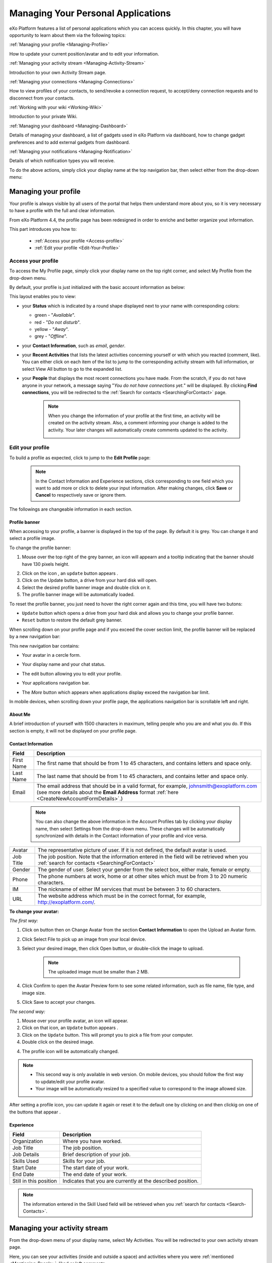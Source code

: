 .. _PersonalApplications:

################################################
Managing Your Personal Applications
################################################

eXo Platform features a list of personal applications which you can access quickly. 
In this chapter, you will have opportunity to learn about them via the following topics:

:ref:`Managing your profile <Managing-Profile>`

How to update your current position/avatar and to edit your information.

:ref:`Managing your activity stream <Managing-Activity-Stream>`

Introduction to your own Activity Stream page.

:ref:`Managing your connections <Managing-Connections>`

How to view profiles of your contacts, to send/revoke a connection request, to accept/deny connection requests and to disconnect from your contacts.

:ref:`Working with your wiki <Working-Wiki>`

Introduction to your private Wiki.

:ref:`Managing your dashboard <Managing-Dashboard>`

Details of managing your dashboard, a list of gadgets used in eXo Platform via dashboard, how to change gadget preferences and to add external gadgets from dashboard.

:ref:`Managing your notifications <Managing-Notification>`

Details of which notification types you will receive.

To do the above actions, simply click your display name at the top navigation bar, then select either from the drop-down menu:

|image0|



.. _Managing-Profile:

=====================
Managing your profile
=====================

Your profile is always visible by all users of the portal that helps them understand more about you, so it is very necessary to have a profile with the full and clear information.

From eXo Platform 4.4, the profile page has been redesigned in order to enriche and better organize yout information.

This part introduces you how to:

 * :ref:`Access your profile <Access-profile>` 
 * :ref:`Edit your profile <Edit-Your-Profile>`
 
 
 .. _Access-profile:

Access your profile
~~~~~~~~~~~~~~~~~~~~~~

To access the My Profile page, simply click your display name on the top
right corner, and select My Profile from the drop-down menu.

|image1|

By default, your profile is just initialized with the basic account
information as below:

This layout enables you to view:

-  your **Status** which is indicated by a round shape displayed next to
   your name with corresponding colors:

   -  green - "*Available*\ ".

   -  red - "*Do not disturb*\ ".

   -  yellow - "*Away*\ ".

   -  grey - "*Offline*\ ".

-  your **Contact Information**, such as *email*, *gender*.

-  your **Recent Activities** that lists the latest activities
   concerning yourself or with which you reacted (comment, like). You
   can either click on each item of the list to jump to the
   corresponding activity stream with full information, or select View
   All button to go to the expanded list.

-  your **People** that displays the most recent connections you have
   made. From the scratch, if you do not have anyone in your network, a
   message saying "*You do not have connections yet.*\ " will be
   displayed. By clicking **Find connections**, you will be redirected
   to the :ref:`Search for contacts <SearchingForContact>` page.

    .. note:: When you change the information of your profile at the first time, an activity will be created on the activity stream. Also, a comment informing your change is added to the activity. Your later changes will automatically create comments updated to the activity.

				|image2|
 
 
 .. _Edit-Your-Profile:

Edit your profile
~~~~~~~~~~~~~~~~~~~

To build a profile as expected, click |image3| to jump to the **Edit
Profile** page:

|image4|

    .. note:: In the Contact Information and Experience sections, click |image5| corresponding to one field which you want to add more or click |image6| to delete your input information. 
				After making changes, click **Save** or **Cancel** to respectively save or ignore them.

The followings are changeable information in each section.

.. _Profile-banner:

Profile banner
---------------

When accessing to your profile, a banner is displayed in the top of the
page. By default it is grey. You can change it and select a profile
image.

To change the profile banner:

1. Mouse over the top right of the grey banner, an icon will appearn |image7| and a tooltip indicating that the banner should have 130 pixels height.

|image8|

2. Click on the icon |image9|, an ``update`` button appears |image92|. 

3. Click on the Update button, a drive from your hard disk will open.

4. Select the desired profile banner image and double click on it.

5. The profile banner image will be automatically loaded.

|image10|

To reset the profile banner, you just need to hover the right corner
again and this time, you will have two butons:

|image11|

-  ``Update`` button which opens a drive from your hard disk and allows you to change your profile banner.

-  ``Reset`` button to restore the default grey banner.

When scrolling down on your profile page and if you exceed the cover
section limit, the profile banner will be replaced by a new navigation
bar:

|image13|

This new navigation bar contains:

-  Your avatar in a cercle form.

-  Your display name and your chat status.

-  The edit button |image14| allowing you to edit your profile.

-  Your applications navigation bar.

-  The *More* button |image15| which appears when applications display
   exceed the navigation bar limit.

   |image16|

In mobile devices, when scrolling down your profile page, the
applications navigation bar is scrollable left and right.

|image17|

.. _About-me:

About Me
-----------

A brief introduction of yourself with 1500 characters in maximum,
telling people who you are and what you do. If this section is empty, it
will not be displayed on your profile page.

.. _Contact-info:

Contact Information
--------------------


+----------------------+-----------------------------------------------------+
| Field                | Description                                         |
+======================+=====================================================+
| First Name           | The first name that should be from 1 to 45          |
|                      | characters, and contains letters and space only.    |
+----------------------+-----------------------------------------------------+
| Last Name            | The last name that should be from 1 to 45           |
|                      | characters, and contains letter and space only.     |
+----------------------+-----------------------------------------------------+
| Email                | The email address that should be in a valid format, |
|                      | for example, johnsmith@exoplatform.com (see more    |
|                      | details about the **Email Address** format          |
|                      | :ref:`here <CreateNewAccountFormDetails>`.)         |
+----------------------+-----------------------------------------------------+

    .. note:: You can also change the above information in the Account Profiles
	      tab by clicking your display name, then select Settings from the
	      drop-down menu. These changes will be automatically synchronized
	      with details in the Contact information of your profile and vice versa.

+----------------------+-----------------------------------------------------+
| Avatar               | The representative picture of user. If it is not    |
|                      | defined, the default avatar is used.                |
+----------------------+-----------------------------------------------------+
| Job Title            | The job position. Note that the information entered |
|                      | in the field will be retrieved when you             |
|		       | :ref:`search for contacts <SearchingForContact>`    | 
+----------------------+-----------------------------------------------------+
| Gender               | The gender of user. Select your gender from the     |
|                      | select box, either male, female or empty.           |
+----------------------+-----------------------------------------------------+
| Phone                | The phone numbers at work, home or at other sites   |
|                      | which must be from 3 to 20 numeric characters.      |
+----------------------+-----------------------------------------------------+
| IM                   | The nickname of either IM services that must be     |
|                      | between 3 to 60 characters.                         |
+----------------------+-----------------------------------------------------+
| URL                  | The website address which must be in the correct    |
|                      | format, for example, http://exoplatform.com/.       |
+----------------------+-----------------------------------------------------+

.. _Change-your-avatar:

**To change your avatar:**

*The first way:*

1. Click on |image18| button then on Change Avatar from the section **Contact Information** to open the Upload an Avatar form.

   |image19|

2. Click Select File to pick up an image from your local device.

3. Select your desired image, then click Open button, or double-click the image to upload.

    .. note:: The uploaded image must be smaller than 2 MB.

4. Click Confirm to open the Avatar Preview form to see some related information, such as file name, file type, and image size.

   |image20|

5. Click Save to accept your changes.

*The second way:*

1. Mouse over your profile avatar, an icon |image21| will appear.

2. Click on that icon, an ``Update`` button appears |image93|.

3. Click on the ``Update`` button. This will prompt you to pick a file from your computer.

4. Double click on the desired image.

4. The profile icon will be automatically changed.

.. note:: - This second way is only available in web version. On mobile devices, you should follow the first way to update/edit your profile avatar.
          - Your image will be automatically resized to a specified value to correspond to the image allowed size.

After setting a profile icon, you can update it again or reset it to the default one by clicking on |image94|
and then clickig on one of the buttons that appear |image95|.


.. _Experience:

Experience
-----------

+----------------------+-----------------------------------------------------+
| Field                | Description                                         |
+======================+=====================================================+
| Organization         | Where you have worked.                              |
+----------------------+-----------------------------------------------------+
| Job Title            | The job position.                                   |
+----------------------+-----------------------------------------------------+
| Job Details          | Brief description of your job.                      |
+----------------------+-----------------------------------------------------+
| Skills Used          | Skills for your job.                                |
+----------------------+-----------------------------------------------------+
| Start Date           | The start date of your work.                        |
+----------------------+-----------------------------------------------------+
| End Date             | The end date of your work.                          |
+----------------------+-----------------------------------------------------+
| Still in this        | Indicates that you are currently at the described   |
| position             | position.                                           |
+----------------------+-----------------------------------------------------+

.. note:: The information entered in the Skill Used field will be retrieved when you :ref:`search for contacts <Search-Contacts>`.


.. _Managing-Activity-Stream:

=============================
Managing your activity stream
=============================

From the drop-down menu of your display name, select My Activities. You
will be redirected to your own activity stream page.

|image23|

Here, you can see your activities (inside and outside a space) and
activities where you were :ref:`mentioned <Mentioning-People>`, liked or left comments.

The activities in My Activities are similar to those in :ref:`My Activities <Managing-Activities>` of the Social Intranet homepage. 

.. note:: Your activity stream page (``../activities/[username]``) is visible
			to anyone even if they are not your connections. They can comment or
			like on your activity stream page. However, only your connections
			can see the Activity Composer that enables them to post on your stream.

 .. _Managing-Connections:

=========================
Managing your connections
=========================


Building connections between you and other users in the system is very
important. It will not only help you follow their activities on the
activity stream, but also improve your communication and collaboration.

This section shows you how to make connection with your desired users
via the following topics:

 * :ref:`Viewing profile of other contacts <View-Profile-Contacts>`
 * :ref:`Sending connection requests <Send-Connection-Request>`
 * :ref:`Revoking a connection request <Revoke-Connection-Request>`
 * :ref:`Accepting/Denying a connection request <Accept-Deny-Connection-Request>`
 * :ref:`Disconnecting from your contacts <Disconnect-Contact>`

To build your connections, you first need to click your display name on
the top navigation bar and select My Connections from the drop-down
menu.

|image24|

The **My Connections** page appears.

    .. note:: If there are so many connections, the Show More bar will appear at the page bottom. Click Show More to see more connections.

.. _MyConnectionPage.Tabs:

This page consists of the following tabs:

-  *Everyone*: lists users who have registered in the eXo Platform system.

-  *My Connections*: lists users who have established connections with you. You can remove these connections by clicking Remove Connection.

       .. note:: The :ref:`suspended users <DisablingUser>` will not be listed in the **Everyone** and **My Connections** applications.

-  *Requests Received*: lists users who have sent you connection request. You can click Confirm to accept being as his/her contact or Ignore to refuse.

-  *Requests Pending*: lists users to whom you have sent connection
   requests. You can also click Cancel Request to revoke your request.

    .. note:: You can also view your connections by clicking People on the left pane to open the People Directory page which lists all users registered in the portal. 
				However, when the number of users in the network is bigger and bigger, you should select the relevant tabs (My Connections, Requests Received, and Requests Pending) to do actions more quickly and conveniently.

.. _View-Profile-Contacts:


Viewing profile of other contacts
~~~~~~~~~~~~~~~~~~~~~~~~~~~~~~~~~~~~

To view all information of a contact, simply click his/her name. You
will be redirected to his/her profile page.

|image25|

You can also see his/her recent activities, connections, Wiki pages,
connection status with you and current status.

-  To see all his/her activities, click Activities on the navigation
   bar.

-  To see all his/her connections, click Connections on the navigation
   bar.

-  To see his/her Wiki pages, click Wiki on the navigation bar. However,
   you can only access this Wiki if it has been :ref:`made public <MakingPublic>`
   by the owner or when you are granted as an administrator.

-  To return his/her profile page, click Profile on the navigation bar.

    .. note:: Regardless of being an administrator, you do not have right to edit profiles of other contacts.
    
If you are not yet connected to the user, you will see in his profile page the connect button in his profile banner:

|image84|

Clicking on that button sends him a connection request, and the button changes to **Cancel request**.

|image85|

When you access a user's profile who sent you a connection request, a dropdown appears in his profile banner allowing either to accept or to deny his request:

|image86|


.. _Send-Connection-Request:

Sending connection requests
~~~~~~~~~~~~~~~~~~~~~~~~~~~~

After :ref:`specifying your desired contact <SearchingForContact>`,
you can send a connection request via one of two ways.

**The first way**

Click Connect under the contact name to send your connection request, or
hover your cursor over the contact name and click Connect button.

|image26|

**The second way**

:ref:`Access the profile page of the contact <View-Profile-Contacts>` to whom you want to send a connection request, then click Connect button on their profile banner.

|image87|

    .. note:: The Connect button will become **Cancel Request**.
    
				|image88|

.. _Revoke-Connection-Request:

Revoking a connection request
~~~~~~~~~~~~~~~~~~~~~~~~~~~~~~

After sending connection requests to other users and they are not
accepted yet, you still can remove the requests by doing one of the
following ways:

**The first way**

1. Select the Requests Pending tab in the My Connections page.

2. Click **Cancel Request** under the contact name, or hover your cursor over the contact name and click Cancel Request to revoke the connection request.

**The second way**

:ref:`Access the profile page of the contact <View-Profile-Contacts>` to whom you sent a connection request, then click **Cancel Request**.

|image89|

.. _Accept-Deny-Connection-Request:

Accepting/Denying a connection request
~~~~~~~~~~~~~~~~~~~~~~~~~~~~~~~~~~~~~~~~

You can perform these actions by doing one of the following ways:

**The first way**

Use the Invitations application on the Social Intranet homepage. See :ref:`here <invitationsapp>` for more details.

**The second way**

1. Select the Requests Received tab in the My Connections page.

|image27|

2. Click Confirm/ Ignore under the contact name to accept/deny the request respectively.

    
    .. note:: You can also accept the request by hovering your cursor over the contact name, then click Confirm.

**The third way**

:ref:`Access the profile page of the contact <View-Profile-Contacts>` who sent you a connection request, then click the dropdown button which contains:

- Accept button as first choice
- Deny button as second choice

|image28|

To revoke the connection request, click on Deny button.

-  At the first time when you connect to a user in the network, a new
   activity will be created on the activity stream. This activity always
   shows the total number of your connections, for example, "I'm now
   connected with 10 users". Additionally, a comment which informs that
   you are connecting with him is added to the activity. Each of your
   later connection will also create a new comment added to the
   activity.

   |image29|

-  If you :ref:`remove your connection <Disconnect-Contact>` with a user, the number of your connections will be updated to the activity.


.. _Disconnect-Contact:

Disconnecting from your contacts
~~~~~~~~~~~~~~~~~~~~~~~~~~~~~~~~~~

In the My Connections or Everyone tab, you can remove the connections
between you and the users who are your contacts via one of two following
ways.


Click **Remove Connection** under the contact name; or hover your cursor
over the contact name and click Remove Connection to remove your
established connection.

|image30|



.. _Working-Wiki:

======================
Working with your wiki
======================

Every user has his own wiki where he stores his private Wiki pages or
works on drafts before being published on the public Wiki. From the
drop-down menu of your display name, select My Wiki to be redirected to
your own Wiki page. See the :ref:`Working With Wikis <Wiki>` chapter for the full details.

|image31|

    .. note:: Your wiki page is private by default. This means only you and your administrator can access this via the link (``.../wiki/user/[username]``). 
				However, if you have :ref:`made public <MakingPublic>` for your own wiki, anyone can access, read and edit it via the link.




.. _Managing-Dashboard:

=======================
Managing your dashboard
=======================

This section represents the way to :ref:`use the dashboard
workspace <use-dashboard-workspace>` and to :ref:`add more external gadgets from Dashboard <add-more-external-gadgets>`.
Also, you will know how to manage your dashboard effectively via the
following topics:

 * :ref:`Built-in gadgets <Dashboard-gadgets>`

 * :ref:`Changing gadget preferences <Changing-gadget-preferences>`

This portlet is to host mini-applications known as gadgets. The
dashboard uses a variety of graphical effects for displaying, opening
and using gadgets.

    .. note:: You can open many gadgets with different settings at once.

.. _use-dashboard-workspace:

**Using the dashboard workspace**


1- Click your display name on the top
navigation bar, then click **My Dashboard** from the drop-down menu to
access the **My Dashboard** portlet. 
|image32|

2- Click **Add Gadgets** to open the Dashboard
Workspace window which lists all available gadgets. 
|image33|

3- Select a gadget in the **Dashboard Workspace** window and drag and drop it into the **My Dashboard** page.


.. _add-more-external-gadgets:

**Adding more external gadgets from Dashboard**


1- Obtain the URL (.xml or .rss) of the gadget you want to add from the gadgets source. For
example, *http://bejeweledg.googlecode.com/svn/trunk/bejeweled.xml.

.. note:: Remote gadgets can be only created using an .xml link or RSS URL.
			However, if you use a link that generates an RSS feed (for example,
			http://feeds.feedburner.com/gatein), a new RSS reader gadget will be
			created automatically even if the URL does not end with *.rss*. 

2- Open the :ref:`Dashboard Workspace <use-dashboard-workspace>` window. 

3- Paste the URL in Step 1 into the textbox. 
|image34|

4- Click |image35| to add the new gadget to the page.


.. _Dashboard-gadgets:


Built-in gadgets
~~~~~~~~~~~~~~~~~

This section will introduce you to all built-in gadgets used in eXo Platform via the dashboard.

.. _Login-history:

Login History
----------------

The Login History gadget records users' login history and provides
statistics.

|image36|

There are three tabs in this gadget:

-  Login History: Lists all of the last sessions opened on the intranet.

-  Statistics: Shows the total number of logins in the graphic format.

-  History: Shows all logins of all users by period (Today, Earlier this
   week, Earlier this month, or Earlier).

In the Login History tab, you can look up the login history of a
specific user by entering his username in the Search box and press the
Enter key.

.. _Templat-statistics:

Template Statistics
--------------------

The Template Statistics gadget lists all information related to the
execution time of all templates in the portal, therefore administrators
and developers will know how fast templates are and which ones should be
optimized.

|image37|

The gadget consists of two tabs:

-  10 Slowest: lists 10 slowest templates in the portal.

-  All: shows the total number of templates and a list of the templates
   in the portal.

Each template provides you with the following information:

-  The full path of the template when you hover your cursor over its
   name.

-  The average execution time (in ms) highlighted next to the template
   name.

   -  The time will be highlighted with the yellow color if it is more
      than 1000 ms and less than 5000 ms.

   -  The time will be highlighted with the red color if it is more than
      5000 ms.

-  exec: The number of executions of the template.

-  min: The minimum execution time of the template.

-  max: The maximum execution time of the template.

.. _Featured-poll:

Featured Poll
--------------

|image38|

The Featured Poll gadget displays the latest created poll in the Forum
that you have permission to vote. You can directly vote and see results
on the gadget. This gadget also allows you to discuss about the poll
topic in the Forum.

-  **Vote for a specific poll:** Normally, the latest poll will be
   displayed on this gadget. However, you can indicate another poll to
   vote by clicking |image39|, then select one from the drop-down list.

   Tick your selection, then click Vote.

-  **Discuss in Forum:**

   To discuss about the poll topic in the forum, just click the Discuss
   in Forum and you will be redirected to the forum,
   
.. _Bookmarks:   

Bookmarks
----------
----------

The Bookmarks gadget is a simple link management one which displays your
bookmarked links in the portal and allows you to quickly access them by
clicking them. You can add, edit or remove any bookmarks.

-  To add a new bookmark, click |image40| on the title bar of the gadget.

   |image41|

   Add the Title and URL into the input text fields, then click Add to
   accept creating the bookmark.

-  To edit a bookmark, hover your cursor over your desired bookmark,
   then click |image42| corresponding to it.

   |image43|

   Edit the title and URL and click **OK** to accept your changes.

-  To delete a bookmark, hover your cursor over your desired bookmark,
   then click
   corresponding to it.
   
.. _Favorite-docs:

Favorite Documents
-------------------

|image44|

The Favorite Documents gadget lists all of your documents which are
:ref:`added to favorites <AddingToFavorites>`, so you can quickly access
them.

You can go the Favorites folder in the Personal Documents drive by clicking |image45|.


   .. note:: The Login History and Template Statistics gadgets are for the
				administrators to manage and improve the portal better.


.. _Changing-gadget-preferences:

Changing gadget preferences
~~~~~~~~~~~~~~~~~~~~~~~~~~~~~

The Edit icon on gadgets only displays if the gadgets have some gadget
preferences. This icon enables users to display the Edit form and change
preferences of a gadget.

|image46|

The following is an example of changing preferences of the Latest Forum
Posts gadget.

1. Click |image47| to open the Edit form of the Latest Forum Posts gadget.

|image48|

2. Fill in all the fields of the form.

3. Click Save to accept your changes.


.. _Managing-Notification:

===========================
Managing your notifications
===========================

eXo Platform provides you a complete notification function which helps you to
avoid missing anything in your organization. As from eXo Platform 5.1, there
are 3 notification types that you can use.

.. _On-site:

**On-site**

This real-time notification helps you receive new information without a
browser refresh. Whenever there is a new activity happening within your
network, it will be pushed into your notifications menu accompanied by
the number of unread messages as follows:

|image49|

When you click the Notification icon, all notifications will be listed
starting from the most recent one:

|image50|

By clicking each notification item, you will be redirected to the
corresponding activity stream or you can select **View All** to see all
notifications. Besides, the **Mark all as read** function allows you to
change all messages on this menu into the read status. Finally, to
remove any notification item, simply click the corresponding |image51|.

.. note:: You can also view all your notifications in the page ``My Notifications`` accessible by clicking on
          your username then on My Notifications:

            |image90|
            
          It is possible to mark all your unread notifications as read simply by cliking on ``Mark all as read`` on the top of the page:
          
            |image91|
            
.. tip:: When you are not on the platform web page and you receive On-site notifications, 
         to grab your attention, a number appears in the web browser tab indicating the number of unread
         notifications.
         
         If the platform browser tab is pinned, an indication appears near the favicon to attract 
         your attention about unread notifications.
               
                 |image96|
 

.. _mobilePushNotifs:

**Mobile push notifications**

A push notification is a real-time notification that pops up on a mobile
device (iOS and Android). It is pushed instantly when the action is 
done.

The push notification displays the same content as the on-site 
notification. It also displays the eXo Mobile application logo, the 
site's name (eXo community for example) and the receipt time. 
Clicking on it opens directly the concerned activity.

|pushNotif1|

.. _Via-emails:

**Via emails**



Besides on-site notifications, you are totally able to keep track of
activities and events via emails. In eXo Platform, it is easy to control your
own email notifications from a single location in the user settings.
When this function is enabled, you will receive emails in 2 ways:

-  A notification email with different content for each event type. For
   example, for the activity embedding a video, the message will be
   represented as a thumbnail image of the embedded media, like below:

   |image52|

   By clicking the **Watch the video** link, you will be redirected to
   the activity stream where you can play the embedded video.

-  A digest email that collects all notifications during a certain
   period and is sent once per day or per week.

   |image53|

    .. note:: To receive notification and digest emails as well as on-site notifications, your administrator must enable notification plugins first. See :ref:`Notification administration <NotificationAdministration>` for details.

This section shows you how to manage your notifications via the
following topics:

* :ref:`Notifications settings <Notification-Settings>`
   How to choose specific settings for email and on-site notification.

* :ref:`Managing notification streams <Managing-Intranet-Email-Notification>`
   How to manage different notification streams via email and on-site.

* :ref:`Actions in email notifications <Email-notification-Open-action>`
   Describes different actions in the email notifications.

 
.. _Notification-Settings:

Notifications settings
~~~~~~~~~~~~~~~~~~~~~~~~

To enable this function, you need to change notifications settings as
below:

1. Select My Notifications from the drop-down menu of your display name on
the top navigation bar. You will be redirected to the Notifications
Settings page.

|image54|


.. note:: The **My Tasks** settings are available only if the :ref:`Task Management <Manage-Task>` add-on is installed by the administrator.

2. Select notification options as desired. In particular:

|1|: Allows to enable or disable one or namy notifications channels by switching the button between Yes and No:

-  **Notify me by email**: If you choose No option, the functions 
   concerning email notification will be hidden.

-  **Notify me on-site**: If you choose No option, the functions 
   concerning on-site notification will be hidden.

-  **Notify me on mobile**: If you choose No option, the functions
   concerning mobile notifications will be hidden.   

-  |2|: **Send me an email right away**: Indicates whether you want to receive email notifications instantly or not.

-  |3|: **Send me a digest email**: Specifies whether notifications of  selected types are included in the digest emails or not. Three frequencies exist:

		-  *Never*: Not include notifications of the selected types in any digest email.

		-  *Daily*: Includes notifications of the selected types in the 
		   daily digest email.

		-  *Weekly*: Includes notifications of the selected types in the 
		   weekly digest email.

-  |4|: **See on mobile**: Indicates whether you want to receive push notifications on your mobile or not.		   

-  |5|: **See on site**: Indicates whether you want to receive notifications on-site or not.
	   


3. Click Save button to save your new notification settings.

Or, click Reset button at the bottom to reset to default values for all your
notification settings.

.. _Managing-Intranet-Email-Notification:

Managing notification streams
~~~~~~~~~~~~~~~~~~~~~~~~~~~~~~

eXo Platform provides you various notification streams which help you to keep
track of all activities and events within your organization. You now can
choose your own way to receive information by email or directly on-site.
In this section, the following notification streams will be presented:

* :ref:`New users <NewUsers>`
* :ref:`Connection request <ConnectionRequest>`
* :ref:`Space invitation <SpaceInvitation>`
* :ref:`Request to join your space <SpaceJoinRequest>`
* :ref:`Mention <Mention>`
* :ref:`Comment on activity <Comment>`
* :ref:`Like activity <Like>`
* :ref:`Post on your activity stream <PostOnYourActivityStream>`
* :ref:`Post in your space <PostInSpace>`
* :ref:`Task Management activities <TaskManagement>`
* :ref:`News notifications <NewsNotifications>`


.. _NewUsers:

New users
---------

You will receive the **New user** notification when any new user signs
up or is added to your network.

-  By email:

   |image55|

   Click Connect now. You will be taken to her/his profile page where
   you can cancel your connection request by clicking Revoke.

-  Or directly on-site:

   |image56|

   If you wish to connect with this user, click on this notification
   stream to go to her/his profile page.

.. _ConnectionRequest:

Connection request
------------------

You will receive the **New connection request** notification when any
user wants to connect with you.

-  By email:

   |image57|

   Click Accept to approve the connection. You will be taken to the
   activity stream of your new connection.

   Click Refuse to deny the connection. You will be taken to the list of
   received requests.

-  Or directly on-site:

   |image58|
   
.. _SpaceInvitation:   

Invitation to join a space
--------------------------

You will receive the **New space invitation** notification when you are
invited to join a space.

-  By email:

   |image59|

   Click Accept to approve the invitation. You will become a member of
   the space and be taken to the activity stream of the space.

   Click Refuse to deny the invitation. You will be taken to the list of
   all spaces.

-  Or directly on-site:

   |image60|


.. _SpaceJoinRequest:

Request to join your space
--------------------------

You will receive the **New request to join a space** notification when
someone requests to join a space where you are the manager.

-  By email:

   |image61|

   Click Validate or Refuse to accept or deny the request respectively.
   You will be taken to the Members tab of Space Settings of that space.

-  Or directly on-site:

   |image62|

   Click Accept or Refuse to accept or deny the request respectively.


.. _Mention:

Mention
-------

You will receive the **New mention of you** notification when someone
mentions (@) you in the activity stream.

-  By email:

   |image63|

   Click Reply. You will be taken to the activity with the comment box
   that is ready for your reply. If the mention is made in a comment,
   all comments are expanded and the comment is highlighted.

   Click View the full discussion. You will be taken to the activity
   with all comments expanded. If the mention is made in a comment, the
   comment is highlighted.

-  Or directly on-site:

   |image64|

   By clicking on this notification stream, you will be redirected to
   the full discussion.


.. _Comment:

Comment on activity
-------------------

You will receive the **New comment on your activity** notification when
someone comments on your activity or any activity where you have already
commented or liked.

-  By email:

   |image65|

   Click Reply. You will be taken to the activity with all comments
   expanded and the comment box opened that is ready for your reply. The
   comment of this notification is highlighted.

   Click View the full discussion. You will be taken to the activity
   with all comments expanded and the comment of this notification is
   highlighted.

-  Or directly on-site:

   |image66|

   By clicking on this notification stream, you will be redirected to
   the full discussion.


.. _Like:

Like activity
-------------

You will receive the **New like on your activity stream** notification
when someone likes your activity.

-  By email:

   |image67|

   Click Reply. You will be taken to the activity with the comment box
   opened that is ready for your reply.

   Click View the full discussion. You will be taken to the activity
   with all comments expanded.

-  Or directly on-site:

   |image68|

   Click on the notification stream, you will be taken to the activity
   with all comments expanded.


.. _PostOnYourActivityStream:

Post on your activity stream
----------------------------

You will receive the **New post on your activity stream** notification
when someone posts on your activity stream.

-  By email:

   |image69|

   Click Reply. You will be taken to the activity with the comment box
   opened that is ready for your reply.

   Click View the full discussion. You will be taken to the activity
   with all comments expanded.

-  Or directly on-site:

   |image70|

   Click on the notification stream, you will be taken to the activity
   with all comments expanded.


.. _PostInSpace:

Post in your space
------------------

You will receive the **New post in your space** notification when
someone posts on the activity streams of your spaces:

-  By Email:

   |image71|

   Click Reply. You will be taken to the activity with the comment box
   opened that is ready for your reply.

   Click View the full discussion. You will be taken to the activity
   with all comments expanded.

-  On-site:

   |image72|

   Click on the notification stream, you will be taken to the activity
   with all comments expanded.

-  On All Notifications page:

   |image73|

   Click on View All on the notification stream, you will be taken to
   the All Notifications page.

       

 .. note:	If the comment is longer than on line in the All notifications screen, an ellipsis (...) is used on the line end. To display all the comment, click on Read More.

   Clicking on the notification, you will be taken to the activity with
   all comments expanded.

.. _TaskManagement:

Task Management activities
--------------------------

These notifications are available only if the :ref:`Task Management add-on <Manage-Task>` is installed by your administrator.

**Assigned Task**


You will receive the **Assigned Task** notification when someone assigns
a task to you.

-  By email:

   |image74|

   Click Open Task. You will be taken to the detailed task pane in the
   Task Management application.

-  Or directly on-site:

   |image75|

   Click on the notification stream, you will be taken to the detailed
   task pane in the Task Management application.

**Coworker**


You will receive the **Coworker** notification when someone adds you as
a coworker of a task.

-  By email:

   |image76|

   Click Open Task. You will be taken to the detailed task pane in the
   Task Management application.

-  Or directly on-site:

   |image77|

   Click on the notification stream, you will be taken to the detailed
   task pane in the Task Management application.

**Task Due Date**


You will receive the **Task Due Date** notification when someone changes
the due date of your tasks.

-  By email:

   |image78|

   Click Open Task. You will be taken to the detailed task pane in the
   Task Management application.

-  Or directly on-site:

   |image79|

   Click on the notification stream, you will be taken to the detailed
   task pane in the Task Management application.


**Completed Task**


You will receive the **Completed Task** notification when someone marks
your tasks as completed.

-  By email:

   |image80|

   Click Open Task. You will be taken to the detailed task pane in the
   Task Management application.

-  Or directly on-site:

   |image81|

   Click on the notification stream, you will be taken to the detailed
   task pane in the Task Management application.

.. _NewsNotifications :


**News posted in a space**

You will receive the **News posted in a space** notification when a user posts an article in a space you are member of.

	|image97|

**News shared in a space**

You will receive the **News shared in a space** notification when a user shares an article in a space you are member of.

	|image98|

**My News shared**

You will receive the **My News shared** notification when a user shares one of your articles in another space.

	|image99|

**My News liked**

**My News commented**

**Kudos received for my News**


.. _Email-notification-Open-action:

Email notification actions
~~~~~~~~~~~~~~~~~~~~~~~~~~~

When receiving notifications related to an activity on any content, the
email message contains shortcut actions to interact with the activity or
the content:

|image82|

-  View the full discussion: Clicking on that button redirects you to
   the activity that invoked the email sending.

-  Reply: Clicking on that button redirets you to the activity and lets
   you directly comment it.

-  Open: Clicking on that button opens the content that generated this
   activity in its context. This button **is available for activities
   that are related to a content change**. More details below.

For space invitations, two other buttons exist:

|image83|

-  Accept: To accept the space invitation and join the space. Clicking
   on that button redirects you to the space.

-  Refuse: To decline the invitation.

**Open action for Email notifications**

An action button is added to email notifications for some activity types
such as:

-  :ref:`Status updates with file attachment <Share-AS>` or :ref:`file sharing <Sharing-Link-and-File>`:
   For this kind of notification, Open button opens the file in
   Documents application.

-  :ref:`Calendar events <Calendar>`: Open
   action opens the event in the Calendar application. If the event
   belongs to a space, the space's calendar is opened.

-  :ref:`Tasks <Manage-Task>`: Open action opens the
   task in the Tasks application.

-  :ref:`Wiki pages <Wiki>`: Open action opens
   the corresponding wiki page in the Wiki application. If the wiki page
   belongs to a space, the space's wiki is opened.

-  :ref:`Forums and Polls <Forum>`: Open action
   opens the corresponding topic in the Forum application with an anchor
   set at the corresponding reply. In case of a space discussion, the
   space's forum is opened.

-  :ref:`Answers <#eXoAddonsGuide.Answers>`: Open action opens the
   corresponding topic in the Answers application with an anchor set at
   the corresponding question or answer.

-  :ref:`Web Contents <Manage-Sites>`:
   Open actions opens the content in the Sites Explorer.


.. |image0| image:: images/platform/personal_applications_menu.png
.. |image1| image:: images/social/select_my_profile.png
.. |image2| image:: images/social/profile_changes_activities.png
.. |image3| image:: images/social/edit_profile_button.png
.. |image4| image:: images/social/edit_profile.png
.. |image5| image:: images/common/plus_icon.png
.. |image6| image:: images/common/remove_icon.png
.. |image7| image:: images/social/update_image_icon.png
.. |image8| image:: images/social/banner_tooltip.png
.. |image9| image:: images/social/update_image_icon.png
.. |image10| image:: images/social/update_profile_banner.png
.. |image11| image:: images/social/update_reset_banner.png
.. |image12| image:: images/social/delete_banner_icon.png
.. |image13| image:: images/social/new_profile_banner.png
.. |image14| image:: images/social/edit_icon.png
.. |image15| image:: images/social/more_button.png
.. |image16| image:: images/social/navBar_with_more_user.png
.. |image17| image:: images/social/mobile_profile_banner.png
.. |image18| image:: images/social/edit_profile_button.png
.. |image19| image:: images/social/upload_avatar.png
.. |image20| image:: images/social/avatar_preview.png
.. |image21| image:: images/social/update_image_icon.png
.. |image22| image:: images/social/update_image_icon.png
.. |image23| image:: images/social/my_activity_stream.png
.. |image24| image:: images/social/select_my_connections.png
.. |image25| image:: images/social/contact_profile.png
.. |image26| image:: images/social/send_connection_request.png
.. |image27| image:: images/social/confirm_request.png
.. |image28| image:: images/social/deny_connect_request.png
.. |image29| image:: images/social/connection_activity.png
.. |image30| image:: images/social/remove_connection.png
.. |image31| image:: images/wiki/user_wiki.png
.. |image32| image:: images/gatein/my_dashboard_page.png
.. |image33| image:: images/gatein/dashboard_workspace.png
.. |image34| image:: images/gatein/add_external_gadget.png
.. |image35| image:: images/common/plus_icon1.png
.. |image36| image:: images/gatein/login_history_gadget.png
.. |image37| image:: images/gatein/template_statistics_gadget.png
.. |image38| image:: images/gatein/featured_poll_gadget.png
.. |image39| image:: images/gatein/setting_icon.png
.. |image40| image:: images/common/plus_icon.png
.. |image41| image:: images/gatein/bookmarks_gadget.png
.. |image42| image:: images/common/edit_icon.png
.. |image43| image:: images/gatein/edit_bookmark_gadget.png
.. |image44| image:: images/gatein/favorite_documents_gadget.png
.. |image45| image:: images/common/go_to_folder_icon.png
.. |image46| image:: images/gatein/edit_gadget_preference.png
.. |image47| image:: images/common/edit_icon.png
.. |image48| image:: images/gatein/edit_lastest_forum_posts.png
.. |image49| image:: images/social/notification_board_1.png
.. |image50| image:: images/social/notification_board_2.png
.. |image51| image:: images/social/close_notification.png
.. |image52| image:: images/social/video_post_notification.png
.. |image53| image:: images/social/daily_digest_email.png
.. |image54| image:: images/social/notification_settings.png
.. |image55| image:: images/social/newuser_notification.png
.. |image56| image:: images/social/newuser_notification_intra.png
.. |image57| image:: images/social/connection_request_notification.png
.. |image58| image:: images/social/connection_request_notification_intra.png
.. |image59| image:: images/social/space_invitation_notification.png
.. |image60| image:: images/social/space_invitation_notification_intra.png
.. |image61| image:: images/social/space_join_request_notification.png
.. |image62| image:: images/social/space_join_request_notification_intra.png
.. |image63| image:: images/social/mention_notification.png
.. |image64| image:: images/social/mention_notification_intra.png
.. |image65| image:: images/social/comment_notification.png
.. |image66| image:: images/social/comment_notification_intra.png
.. |image67| image:: images/social/like_notification.png
.. |image68| image:: images/social/like_notification_intra.png
.. |image69| image:: images/social/post_notification.png
.. |image70| image:: images/social/post_notification_intra.png
.. |image71| image:: images/social/post_space_notification.png
.. |image72| image:: images/social/post_space_notification_intra.png
.. |image73| image:: images/social/all_notifications_view.png
.. |image74| image:: images/social/email_notif_assigned_task.png
.. |image75| image:: images/social/onsite_notif_assigned_task.png
.. |image76| image:: images/social/email_notif_coworker.png
.. |image77| image:: images/social/onsite_notif_coworker.png
.. |image78| image:: images/social/email_notif_task_due_date.png
.. |image79| image:: images/social/onsite_notif_task_due_date.png
.. |image80| image:: images/social/email_notif_completed_task.png
.. |image81| image:: images/social/onsite_notif_completed_task.png
.. |image82| image:: images/social/email_actions.png
.. |image83| image:: images/social/space_invitations.png
.. |image84| image:: images/social/connect-button.png
.. |image85| image:: images/social/Cancel-request-button.png
.. |image86| image:: images/social/dropdownbutton.png
.. |image87| image:: images/social/send-connection-request.png
.. |image88| image:: images/social/cancel-request.png
.. |image89| image:: images/social/cancel-request.png
.. |pushNotif1| image:: images/social/pushNotif1.jpg
.. |image90| image:: images/social/MyNotifications.png
.. |image91| image:: images/social/MArkAllRead.png
.. |image92| image:: images/social/update_button.png
.. |image93| image:: images/social/Edit_profile_icon2.png
.. |image94| image:: images/social/update_image_icon.png
.. |image95| image:: images/social/Edit_profile_icon.png
.. |image96| image:: images/social/Notifications_Web_tab.png
.. |1| image:: images/common/1.png
.. |2| image:: images/common/2.png
.. |3| image:: images/common/3.png
.. |4| image:: images/common/4.png
.. |5| image:: images/common/5.png
.. |image97| image:: images/sharenews/post_notif.png
.. |image98| image:: images/sharenews/share_notif.png
.. |image99| image:: images/sharenews/share_mynews_notif.png
